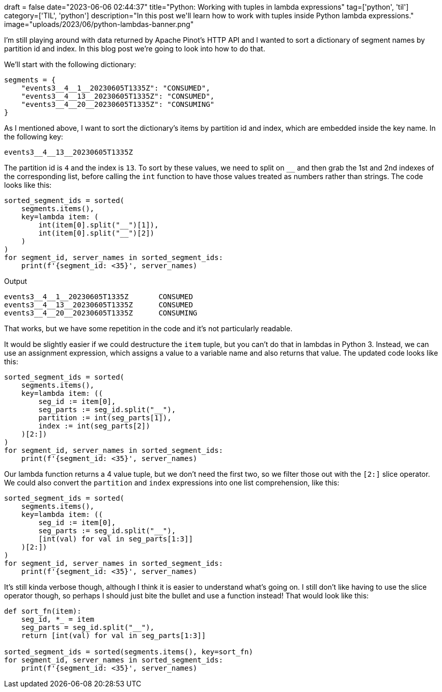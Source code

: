 +++
draft = false
date="2023-06-06 02:44:37"
title="Python: Working with tuples in lambda expressions"
tag=['python', 'til']
category=['TIL', 'python']
description="In this post we'll learn how to work with tuples inside Python lambda expressions."
image="uploads/2023/06/python-lambdas-banner.png"
+++

I'm still playing around with data returned by Apache Pinot's HTTP API and I wanted to sort a dictionary of segment names by partition id and index. 
In this blog post we're going to look into how to do that. 

We'll start with the following dictionary:

[source, python]
----
segments = {
    "events3__4__1__20230605T1335Z": "CONSUMED",
    "events3__4__13__20230605T1335Z": "CONSUMED",
    "events3__4__20__20230605T1335Z": "CONSUMING"
}
----

As I mentioned above, I want to sort the dictionary's items by partition id and index, which are embedded inside the key name.
In the following key:

[source, text]
----
events3__4__13__20230605T1335Z
----

The partition id is `4` and the index is `13`.
To sort by these values, we need to split on `__` and then grab the 1st and 2nd indexes of the corresponding list, before calling the `int` function to have those values treated as numbers rather than strings.
The code looks like this:

[source, python]
----
sorted_segment_ids = sorted(
    segments.items(), 
    key=lambda item: (
        int(item[0].split("__")[1]),
        int(item[0].split("__")[2])
    )
)
for segment_id, server_names in sorted_segment_ids: 
    print(f'{segment_id: <35}', server_names)
----

.Output
[source, text]
----
events3__4__1__20230605T1335Z       CONSUMED
events3__4__13__20230605T1335Z      CONSUMED
events3__4__20__20230605T1335Z      CONSUMING
----

That works, but we have some repetition in the code and it's not particularly readable.

It would be slightly easier if we could destructure the `item` tuple, but you can't do that in lambdas in Python 3.
Instead, we can use an assignment expression, which assigns a value to a variable name and also returns that value.
The updated code looks like this:

[source, python]
----
sorted_segment_ids = sorted(
    segments.items(), 
    key=lambda item: ((
        seg_id := item[0],
        seg_parts := seg_id.split("__"),
        partition := int(seg_parts[1]),
        index := int(seg_parts[2])        
    )[2:])
)
for segment_id, server_names in sorted_segment_ids: 
    print(f'{segment_id: <35}', server_names)
----

Our lambda function returns a 4 value tuple, but we don't need the first two, so we filter those out with the `[2:]` slice operator.
We could also convert the `partition` and `index` expressions into one list comprehension, like this:

[source, python]
----
sorted_segment_ids = sorted(
    segments.items(), 
    key=lambda item: ((
        seg_id := item[0],
        seg_parts := seg_id.split("__"),
        [int(val) for val in seg_parts[1:3]]
    )[2:])
)
for segment_id, server_names in sorted_segment_ids: 
    print(f'{segment_id: <35}', server_names)
----

It's still kinda verbose though, although I think it is easier to understand what's going on.
I still don't like having to use the slice operator though, so perhaps I should just bite the bullet and use a function instead!
That would look like this:

[source, python]
----
def sort_fn(item):
    seg_id, *_ = item
    seg_parts = seg_id.split("__"),
    return [int(val) for val in seg_parts[1:3]]

sorted_segment_ids = sorted(segments.items(), key=sort_fn)
for segment_id, server_names in sorted_segment_ids:
    print(f'{segment_id: <35}', server_names)
----
